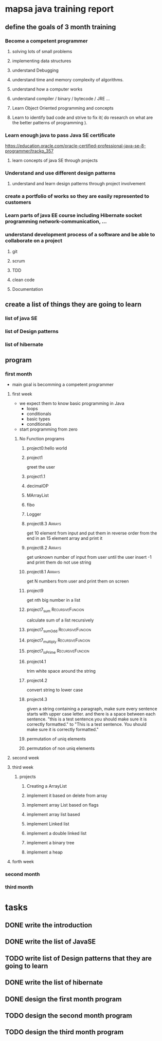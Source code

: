 * mapsa java training report
** define the goals of 3 month training
*** Become a competent programmer
**** solving lots of small problems
**** implementing data structures
**** understand Debugging
**** understand time and memory complexity of algorithms.
**** understand how a computer works 
**** understand compiler / binary / bytecode / JRE ...
**** Learn Object Oriented programming and concepts
**** Learn to identify bad code and strive to fix it( do research on what are the better patterns of programming ). 
*** Learn enough java to pass Java SE certificate
    https://education.oracle.com/oracle-certified-professional-java-se-8-programmer/trackp_357
**** learn concepts of java SE through projects
*** Understand and use different design patterns
**** understand and learn design patterns through project involvement
*** create a portfolio of works so they are easily represented to customers
*** Learn parts of java EE course including Hibernate socket programming network-communication, ...
*** understand development process of a software and be able to collaborate on a project
**** git
**** scrum
**** TDD
**** clean code
**** Documentation
** create a list of things they are going to learn
*** list of java SE
*** list of Design patterns
*** list of hibernate
** program
*** first month
    - main goal is becomming a competent programmer
**** first week
     - we expect them to know basic programming in Java
       - loops
       - conditionals
       - basic types
       - conditionals 
     - start programming from zero
***** No Function programs
****** project0:hello world
****** project1
       greet the user 
****** project1.1
****** decimalOP
****** MArrayList
****** fibo
****** Logger
****** project8.3                                                    :Arrays:
       get 10 element from input and put them in reverse order from the end in an 15 element array and print it
****** project8.2                                                    :Arrays:
       get unknown number of input from user until the user insert -1 and print them 
       do not use string
****** project8.1                                                    :Arrays:
       get N numbers from user and print them on screen
****** project9
       get nth big number in a list
****** project7_sum                                        :RecursiveFuncion:
       calculate sum of a list recursively
****** project7_sumOdd                                    :RecursiveFuncion:
****** project7_multiply                                  :RecursiveFuncion:
****** project7_isPrime                                    :RecursiveFuncion:
****** project4.1
       trim white space around the string
****** project4.2
       convert string to lower case
****** project4.3
       given a string containing a paragraph, make sure every sentence starts with upper case letter. and there is a space between each sentence.
       "this is a test sentence.you should make sure it is correctly formatted."
       to
       "This is a test sentence. You should make sure it is correctly formatted."
****** permutation of uniq elements
****** permutation of non uniq elements
**** second week
**** third week
***** projects
****** Creating a ArrayList
****** implement it based on delete from array
****** implement array List based on flags
****** implement array list based 
****** implement Linked list
****** implement a double linked list
****** implement a binary tree
****** implement a heap
**** forth week
*** second month
*** third month
* tasks
** DONE write the introduction
** DONE write the list of JavaSE
** TODO write list of Design patterns that they are going to learn
** DONE write the list of hibernate
** DONE design the first month program
** TODO design the second month program
** TODO design the third month program
